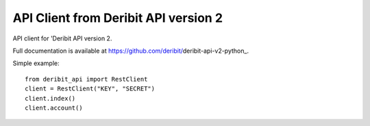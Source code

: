 API Client from Deribit API version 2
===========================

API client for 'Deribit API version 2. 

Full documentation is available at https://github.com/deribit/deribit-api-v2-python_.

Simple example:
::

    from deribit_api import RestClient
    client = RestClient("KEY", "SECRET")
    client.index()
    client.account()

.. _`Deribit API`: https://docs.deribit.com/v2/
